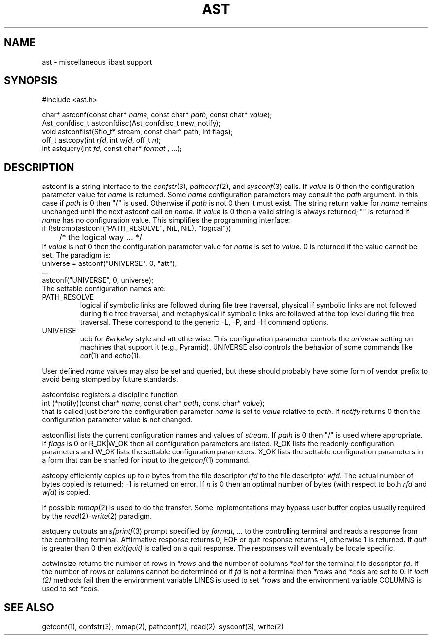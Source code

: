 .fp 5 CW
.de Af
.ds ;G \\*(;G\\f\\$1\\$3\\f\\$2
.if !\\$4 .Af \\$2 \\$1 "\\$4" "\\$5" "\\$6" "\\$7" "\\$8" "\\$9"
..
.de aF
.ie \\$3 .ft \\$1
.el \{\
.ds ;G \&
.nr ;G \\n(.f
.Af "\\$1" "\\$2" "\\$3" "\\$4" "\\$5" "\\$6" "\\$7" "\\$8" "\\$9"
\\*(;G
.ft \\n(;G \}
..
.de L
.aF 5 \\n(.f "\\$1" "\\$2" "\\$3" "\\$4" "\\$5" "\\$6" "\\$7"
..
.de LR
.aF 5 1 "\\$1" "\\$2" "\\$3" "\\$4" "\\$5" "\\$6" "\\$7"
..
.de RL
.aF 1 5 "\\$1" "\\$2" "\\$3" "\\$4" "\\$5" "\\$6" "\\$7"
..
.de EX		\" start example
.ta 1i 2i 3i 4i 5i 6i
.PP
.RS 
.PD 0
.ft 5
.nf
..
.de EE		\" end example
.fi
.ft
.PD
.RE
.PP
..
.TH AST 3
.SH NAME
ast \- miscellaneous libast support
.SH SYNOPSIS
.EX
#include <ast.h>

char*          astconf(const char* \fIname\fP, const char* \fIpath\fP, const char* \fIvalue\fP);
Ast_confdisc_t astconfdisc(Ast_confdisc_t new_notify);
void           astconflist(Sfio_t* stream, const char* path, int flags);
off_t          astcopy(int \fIrfd\fP, int \fIwfd\fP, off_t \fIn\fP);
int            astquery(int \fIfd\fP, const char* \fIformat\fP , ...);
.EE
.SH DESCRIPTION
.L astconf
is a string interface to the
.IR confstr (3),
.IR pathconf (2),
and
.IR sysconf (3)
calls.
If
.I value
is
.L 0
then the configuration parameter value for
.I name
is returned.
Some
.I name
configuration parameters may consult the
.I path
argument.
In this case if
.I path
is
.L 0
then
\f5"/"\fP
is used.
Otherwise if
.I path
is not
.L 0
then it must exist.
The string return value for
.I name
remains unchanged until the next
.L astconf
call on
.IR name .
If
.I value
is
.L 0
then a valid string is always returned;
\f5""\fP
is returned if
.I name
has no configuration value.
This simplifies the programming interface:
.EX
if (!strcmp(astconf("PATH_RESOLVE", NiL, NiL), "logical"))
	/* the logical way ... */
.EE
If
.I value
is not
.L 0
then the configuration parameter value for
.I name
is set to
.IR value .
.L 0
is returned if the value cannot be set.
The paradigm is:
.EX
universe = astconf("UNIVERSE", 0, "att");
\|.\|.\|.
astconf("UNIVERSE", 0, universe);
.EE
The settable configuration names are:
.TP
.L PATH_RESOLVE
.L logical
if symbolic links are followed during file tree traversal,
.L physical
if symbolic links are not followed during file tree traversal,
and
.L metaphysical
if symbolic links are followed at the top level during file tree traversal.
These correspond to the generic
.LR \-L ,
.LR \-P ,
and
.L \-H
command options.
.TP
.L UNIVERSE
.L ucb
for
.I Berkeley
style and
.L att
otherwise.
This configuration parameter controls the
.I universe
setting on machines that support it (e.g., Pyramid).
.L UNIVERSE
also controls the behavior of some commands like
.IR cat (1)
and
.IR echo (1).
.PP
User defined
.I name
values may also be set and queried, but these should probably have
some form of vendor prefix to avoid being stomped by future standards.
.PP
.L astconfdisc
registers a discipline function
.EX
int (*notify)(const char* \fIname\fP, const char* \fIpath\fP, const char* \fIvalue\fP);
.EE
that is called just before the configuration parameter
.I name
is set to
.I value
relative to
.IR path .
If
.I notify
returns
.L 0
then the configuration parameter value is not changed.
.PP
.L astconflist
lists the current configuration names and values of
.IR stream .
If
.I path
is
.L 0
then \f5"/"\fP is used where appropriate.
If
.I flags
is
.L 0
or
.L R_OK|W_OK
then all configuration parameters are listed.
.L R_OK
lists the readonly configuration parameters and
.L W_OK
lists the settable configuration parameters.
.L X_OK
lists the settable configuration parameters in a form that can be
snarfed for input to the
.IR getconf (1)
command.
.PP
.L astcopy
efficiently copies up to
.I n
bytes from the file descriptor
.I rfd
to the file descriptor
.IR wfd .
The actual number of bytes copied is returned; \-1 is returned on error.
If
.I n
is  0 then an optimal number of bytes (with respect to both
.I rfd
and
.IR wfd )
is copied.
.PP
If possible
.IR mmap (2)
is used to do the transfer.
Some implementations may bypass user buffer copies usually required by the
.IR read (2)- write (2)
paradigm.
.PP
.L astquery
outputs an
.IR sfprintf (3)
prompt specified by
.I "format, .\|.\|."
to the controlling terminal and reads a response from the controlling terminal.
Affirmative response returns
.LR 0 ,
.L EOF
or quit response returns
.LR \-1 ,
otherwise
.L 1
is returned.
If
.I quit
is greater than
.L 0
then
.I exit(quit)
is called on a quit response.
The responses will eventually be locale specific.
.PP
.L astwinsize
returns the number of rows in
.I *rows
and the number of columns
.I *col
for the terminal file descriptor
.IR fd .
If the number of rows or columns cannot be determined or if
.I fd
is not a terminal then
.I *rows
and
.I *cols
are set to
.LR 0 .
If
.I ioctl (2)
methods fail then the environment variable
.L LINES
is used to set
.I *rows
and the environment variable
.L COLUMNS
is used to set
.IR *cols .
.SH "SEE ALSO"
getconf(1), confstr(3), mmap(2), pathconf(2), read(2), sysconf(3), write(2)
